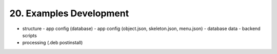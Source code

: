 .. dev-examples

.. _devexamples:

20. Examples Development
========================

- structure
  - app config (database)
  - app config (object.json, skeleton.json, menu.json)
  - database data
  - backend scripts
- processing (.deb postinstall)
